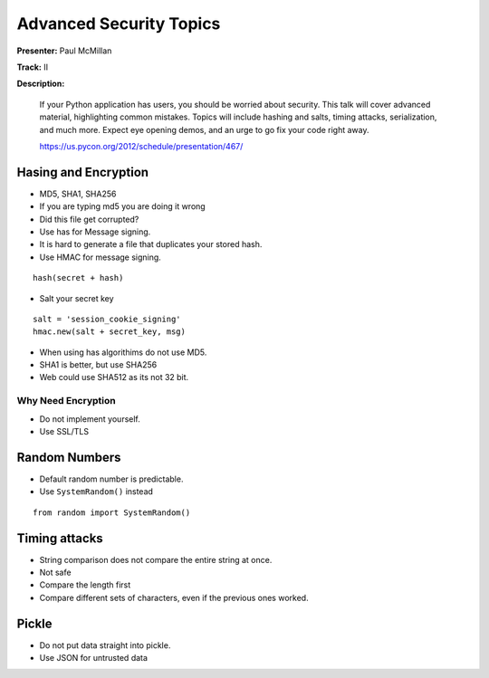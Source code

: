 ========================
Advanced Security Topics
========================

**Presenter:** Paul McMillan

**Track:** II

**Description:**

    If your Python application has users, you should be worried about security. This talk will cover advanced material, highlighting common mistakes. Topics will include hashing and salts, timing attacks, serialization, and much more. Expect eye opening demos, and an urge to go fix your code right away.

    https://us.pycon.org/2012/schedule/presentation/467/


Hasing and Encryption
=====================

* MD5, SHA1, SHA256
* If you are typing md5 you are doing it wrong
* Did this file get corrupted?
* Use has for Message signing.
* It is hard to generate a file that duplicates your stored hash.
* Use HMAC for message signing.  

::

    hash(secret + hash)
    
* Salt your secret key

::


    salt = 'session_cookie_signing'
    hmac.new(salt + secret_key, msg)
    
* When using has algorithims do not use MD5.
* SHA1 is better, but use SHA256
* Web could use SHA512 as its not 32 bit.

Why Need Encryption
-------------------

* Do not implement yourself.
* Use SSL/TLS

Random Numbers
==============

* Default random number is predictable.
* Use ``SystemRandom()`` instead


::

    from random import SystemRandom()
    

Timing attacks
==============

* String comparison does not compare the entire string at once.
* Not safe
* Compare the length first
* Compare different sets of characters, even if the previous ones worked.

Pickle
======

* Do not put data straight into pickle.
* Use JSON for untrusted data











